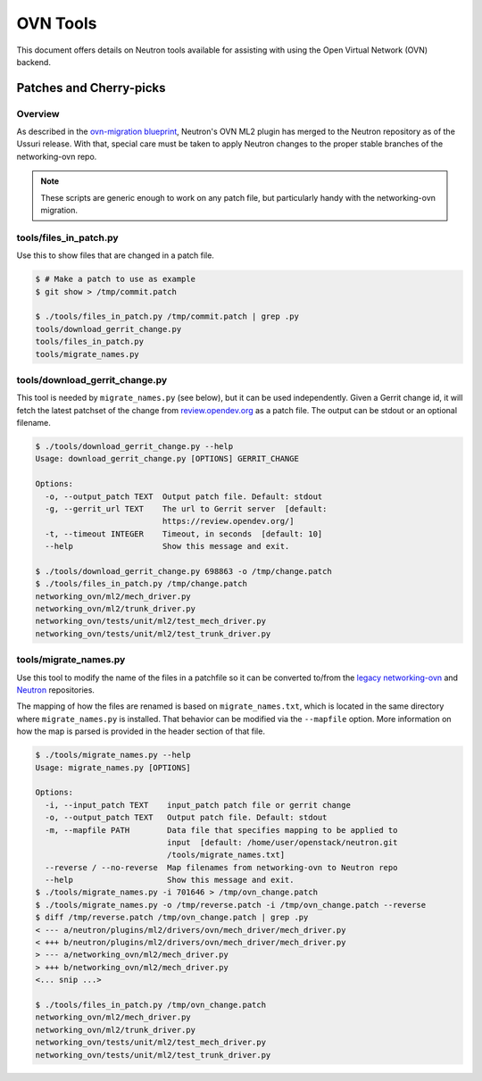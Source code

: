 .. _ovn_tools:

OVN Tools
=========

This document offers details on Neutron tools available for assisting
with using the Open Virtual Network (OVN) backend.

Patches and Cherry-picks
------------------------

Overview
^^^^^^^^
As described in the
`ovn-migration blueprint <https://review.opendev.org/#/c/658414/19/specs/ussuri/ml2ovs-ovn-convergence.rst>`__,
Neutron's OVN ML2 plugin has merged to the Neutron repository as of the Ussuri
release. With that, special care must be taken to apply Neutron
changes to the proper stable branches of the networking-ovn repo.

.. note::

   These scripts are generic enough to work on any patch file, but
   particularly handy with the networking-ovn migration.


tools/files_in_patch.py
^^^^^^^^^^^^^^^^^^^^^^^
Use this to show files that are changed in a patch file.

.. code-block:: console

   $ # Make a patch to use as example
   $ git show > /tmp/commit.patch

   $ ./tools/files_in_patch.py /tmp/commit.patch | grep .py
   tools/download_gerrit_change.py
   tools/files_in_patch.py
   tools/migrate_names.py


tools/download_gerrit_change.py
^^^^^^^^^^^^^^^^^^^^^^^^^^^^^^^

This tool is needed by ``migrate_names.py`` (see below), but it can be used
independently. Given a Gerrit change id, it will fetch the latest
patchset of the change from `review.opendev.org <https://review.opendev.org/>`__
as a patch file. The output can be stdout or an optional filename.

.. code-block:: console

   $ ./tools/download_gerrit_change.py --help
   Usage: download_gerrit_change.py [OPTIONS] GERRIT_CHANGE

   Options:
     -o, --output_patch TEXT  Output patch file. Default: stdout
     -g, --gerrit_url TEXT    The url to Gerrit server  [default:
                              https://review.opendev.org/]
     -t, --timeout INTEGER    Timeout, in seconds  [default: 10]
     --help                   Show this message and exit.

   $ ./tools/download_gerrit_change.py 698863 -o /tmp/change.patch
   $ ./tools/files_in_patch.py /tmp/change.patch
   networking_ovn/ml2/mech_driver.py
   networking_ovn/ml2/trunk_driver.py
   networking_ovn/tests/unit/ml2/test_mech_driver.py
   networking_ovn/tests/unit/ml2/test_trunk_driver.py


tools/migrate_names.py
^^^^^^^^^^^^^^^^^^^^^^

Use this tool to modify the name of the files in a patchfile so it can
be converted to/from the
`legacy networking-ovn <https://review.opendev.org/#/q/project:openstack/networking-ovn>`__ and
`Neutron <https://review.opendev.org/#/q/project:openstack/neutron>`__ repositories.

The mapping of how the files are renamed is based on ``migrate_names.txt``, which is located
in the same directory where ``migrate_names.py`` is installed. That behavior can be modified
via the ``--mapfile`` option. More information on how the map is parsed is provided in the header
section of that file.

.. code-block:: console

   $ ./tools/migrate_names.py --help
   Usage: migrate_names.py [OPTIONS]

   Options:
     -i, --input_patch TEXT    input_patch patch file or gerrit change
     -o, --output_patch TEXT   Output patch file. Default: stdout
     -m, --mapfile PATH        Data file that specifies mapping to be applied to
                               input  [default: /home/user/openstack/neutron.git
                               /tools/migrate_names.txt]
     --reverse / --no-reverse  Map filenames from networking-ovn to Neutron repo
     --help                    Show this message and exit.
   $ ./tools/migrate_names.py -i 701646 > /tmp/ovn_change.patch
   $ ./tools/migrate_names.py -o /tmp/reverse.patch -i /tmp/ovn_change.patch --reverse
   $ diff /tmp/reverse.patch /tmp/ovn_change.patch | grep .py
   < --- a/neutron/plugins/ml2/drivers/ovn/mech_driver/mech_driver.py
   < +++ b/neutron/plugins/ml2/drivers/ovn/mech_driver/mech_driver.py
   > --- a/networking_ovn/ml2/mech_driver.py
   > +++ b/networking_ovn/ml2/mech_driver.py
   <... snip ...>

   $ ./tools/files_in_patch.py /tmp/ovn_change.patch
   networking_ovn/ml2/mech_driver.py
   networking_ovn/ml2/trunk_driver.py
   networking_ovn/tests/unit/ml2/test_mech_driver.py
   networking_ovn/tests/unit/ml2/test_trunk_driver.py

